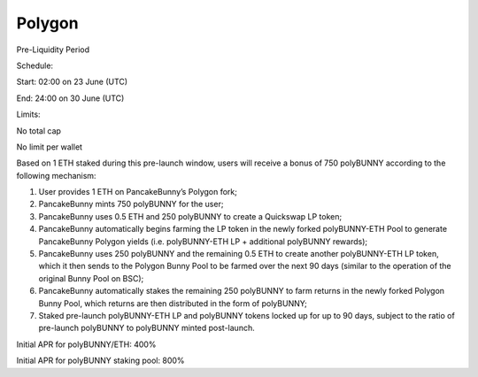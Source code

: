 ************************
Polygon
************************

Pre-Liquidity Period

Schedule:

Start: 02:00 on 23 June (UTC)

End: 24:00 on 30 June (UTC)

Limits:

No total cap

No limit per wallet

Based on 1 ETH staked during this pre-launch window, users will receive a bonus of 750 polyBUNNY according to the following mechanism:

1. User provides 1 ETH on PancakeBunny’s Polygon fork;

2. PancakeBunny mints 750 polyBUNNY for the user;

3. PancakeBunny uses 0.5 ETH and 250 polyBUNNY to create a Quickswap LP token;

4. PancakeBunny automatically begins farming the LP token in the newly forked polyBUNNY-ETH Pool to generate PancakeBunny Polygon yields (i.e. polyBUNNY-ETH LP + additional polyBUNNY rewards);

5. PancakeBunny uses 250 polyBUNNY and the remaining 0.5 ETH to create another polyBUNNY-ETH LP token, which it then sends to the Polygon Bunny Pool to be farmed over the next 90 days (similar to the operation of the original Bunny Pool on BSC);

6. PancakeBunny automatically stakes the remaining 250 polyBUNNY to farm returns in the newly forked Polygon Bunny Pool, which returns are then distributed in the form of polyBUNNY;

7. Staked pre-launch polyBUNNY-ETH LP and polyBUNNY tokens locked up for up to 90 days, subject to the ratio of pre-launch polyBUNNY to polyBUNNY minted post-launch.

Initial APR for polyBUNNY/ETH: 400%

Initial APR for polyBUNNY staking pool: 800%
